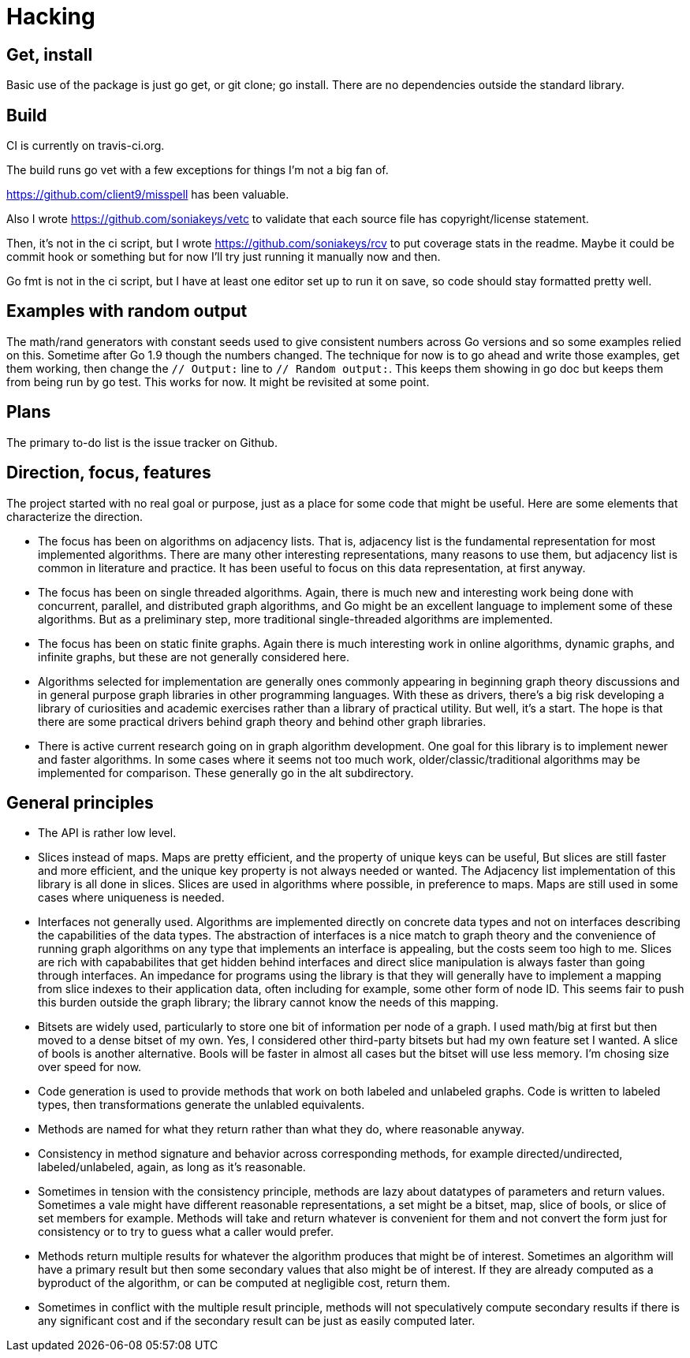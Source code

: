 = Hacking

== Get, install
Basic use of the package is just go get, or git clone; go install.  There are
no dependencies outside the standard library.

== Build
CI is currently on travis-ci.org.

The build runs go vet with a few exceptions for things I'm not a big fan of.

https://github.com/client9/misspell has been valuable.

Also I wrote https://github.com/soniakeys/vetc to validate that each source
file has copyright/license statement.

Then, it’s not in the ci script, but I wrote https://github.com/soniakeys/rcv
to put coverage stats in the readme.  Maybe it could be commit hook or
something but for now I’ll try just running it manually now and then.

Go fmt is not in the ci script, but I have at least one editor set up to run
it on save, so code should stay formatted pretty well.

== Examples with random output
The math/rand generators with constant seeds used to give consistent numbers
across Go versions and so some examples relied on this.  Sometime after Go 1.9
though the numbers changed.  The technique for now is to go ahead and write
those examples, get them working, then change the `// Output:` line to
`// Random output:`.  This keeps them showing in go doc but keeps them from
being run by go test.  This works for now.  It might be revisited at some
point.

== Plans
The primary to-do list is the issue tracker on Github.

== Direction, focus, features
The project started with no real goal or purpose, just as a place for some code
that might be useful.  Here are some elements that characterize the direction.

* The focus has been on algorithms on adjacency lists.  That is, adjacency list
  is the fundamental representation for most implemented algorithms.  There are
  many other interesting representations, many reasons to use them, but
  adjacency list is common in literature and practice.  It has been useful to
  focus on this data representation, at first anyway.

* The focus has been on single threaded algorithms.  Again, there is much new
  and interesting work being done with concurrent, parallel, and distributed
  graph algorithms, and Go might be an excellent language to implement some of
  these algorithms.  But as a preliminary step, more traditional
  single-threaded algorithms are implemented.

* The focus has been on static finite graphs.  Again there is much interesting
  work in online algorithms, dynamic graphs, and infinite graphs, but these
  are not generally considered here.

* Algorithms selected for implementation are generally ones commonly appearing
  in beginning graph theory discussions and in general purpose graph libraries
  in other programming languages.  With these as drivers, there's a big risk
  developing a library of curiosities and academic exercises rather than a
  library of practical utility.  But well, it's a start.  The hope is that
  there are some practical drivers behind graph theory and behind other graph
  libraries.

* There is active current research going on in graph algorithm development.
  One goal for this library is to implement newer and faster algorithms.
  In some cases where it seems not too much work, older/classic/traditional
  algorithms may be implemented for comparison.  These generally go in the
  alt subdirectory.

== General principles
* The API is rather low level.

* Slices instead of maps.  Maps are pretty efficient, and the property of
  unique keys can be useful, But slices are still faster and more efficient,
  and the unique key property is not always needed or wanted.  The Adjacency
  list implementation of this library is all done in slices.  Slices are used
  in algorithms where possible, in preference to maps.  Maps are still used in
  some cases where uniqueness is needed.

* Interfaces not generally used.  Algorithms are implemented directly on
  concrete data types and not on interfaces describing the capabilities of
  the data types.  The abstraction of interfaces is a nice match to graph
  theory and the convenience of running graph algorithms on any type that
  implements an interface is appealing, but the costs seem too high to me.
  Slices are rich with capababilites that get hidden behind interfaces and
  direct slice manipulation is always faster than going through interfaces.
  An impedance for programs using the library is that they will generally
  have to implement a mapping from slice indexes to their application data,
  often including for example, some other form of node ID.  This seems fair
  to push this burden outside the graph library; the library cannot know
  the needs of this mapping.

* Bitsets are widely used, particularly to store one bit of information per
  node of a graph.  I used math/big at first but then moved to a dense bitset
  of my own.  Yes, I considered other third-party bitsets but had my own
  feature set I wanted.  A slice of bools is another alternative.  Bools will
  be faster in almost all cases but the bitset will use less memory.  I'm
  chosing size over speed for now.

* Code generation is used to provide methods that work on both labeled and
  unlabeled graphs.  Code is written to labeled types, then transformations
  generate the unlabled equivalents.

* Methods are named for what they return rather than what they do, where
  reasonable anyway.

* Consistency in method signature and behavior across corresponding methods,
  for example directed/undirected, labeled/unlabeled, again, as long as it's
  reasonable.

* Sometimes in tension with the consistency principle, methods are lazy about
  datatypes of parameters and return values.  Sometimes a vale might have
  different reasonable representations, a set might be a bitset, map, slice
  of bools, or slice of set members for example.  Methods will take and return
  whatever is convenient for them and not convert the form just for consistency
  or to try to guess what a caller would prefer.

* Methods return multiple results for whatever the algorithm produces that
  might be of interest.  Sometimes an algorithm will have a primary result but
  then some secondary values that also might be of interest.  If they are
  already computed as a byproduct of the algorithm, or can be computed at
  negligible cost, return them.

* Sometimes in conflict with the multiple result principle, methods will not
  speculatively compute secondary results if there is any significant cost
  and if the secondary result can be just as easily computed later.
